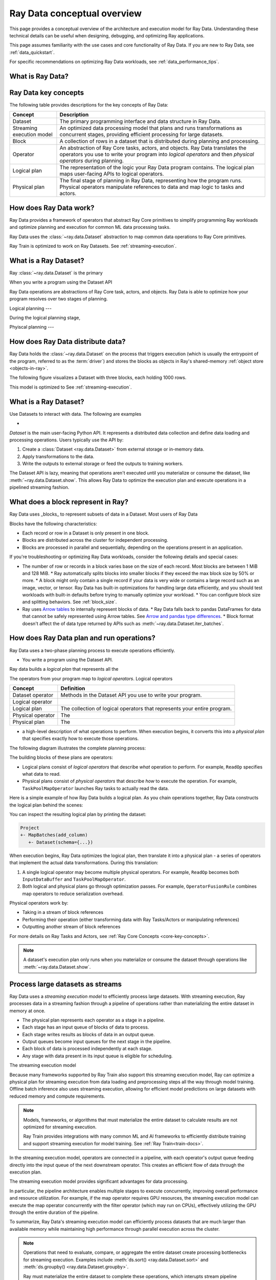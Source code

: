 .. _data_key_concepts:

============================
Ray Data conceptual overview
============================

This page provides a conceptual overview of the architecture and execution model for Ray Data. Understanding these technical details can be useful when designing, debugging, and optimizing Ray applications.

This page assumes familiarity with the use cases and core functionality of Ray Data. If you are new to Ray Data, see :ref:`data_quickstart`.

For specific recommendations on optimizing Ray Data workloads, see :ref:`data_performance_tips`.

What is Ray Data?
=================







Ray Data key concepts
=====================

The following table provides descriptions for the key concepts of Ray Data:

+---------------------------+------------------------------------------------------------------------------------------------------------------------------------------------------------------------------------------------+
|          Concept          |                                                                                          Description                                                                                           |
+===========================+================================================================================================================================================================================================+
| Dataset                   | The primary programming interface and data structure in Ray Data.                                                                                                                              |
+---------------------------+------------------------------------------------------------------------------------------------------------------------------------------------------------------------------------------------+
| Streaming execution model | An optimized data processing model that plans and runs transformations as concurrent stages, providing efficient processing for large datasets.                                                |
+---------------------------+------------------------------------------------------------------------------------------------------------------------------------------------------------------------------------------------+
| Block                     | A collection of rows in a dataset that is distributed during planning and processing.                                                                                                          |
+---------------------------+------------------------------------------------------------------------------------------------------------------------------------------------------------------------------------------------+
| Operator                  | An abstraction of Ray Core tasks, actors, and objects. Ray Data translates the operators you use to write your program into *logical operators* and then *physical operators* during planning. |
+---------------------------+------------------------------------------------------------------------------------------------------------------------------------------------------------------------------------------------+
| Logical plan              | The representation of the logic your Ray Data program contains. The logical plan maps user-facing APIs to logical operators.                                                                   |
+---------------------------+------------------------------------------------------------------------------------------------------------------------------------------------------------------------------------------------+
| Physical plan             | The final stage of planning in Ray Data, representing how the program runs. Physical operators manipulate references to data and map logic to tasks and actors.                                |
+---------------------------+------------------------------------------------------------------------------------------------------------------------------------------------------------------------------------------------+



How does Ray Data work?
=======================

Ray Data provides a framework of operators that abstract Ray Core primitives to simplify programming Ray workloads and optimize planning and execution for common ML data processing tasks. 











Ray Data uses the :class:`~ray.data.Dataset` abstraction to map common data operations to Ray Core primitives. 



Ray Train is optimized to work on Ray Datasets. See :ref:`streaming-execution`. 


What is a Ray Dataset?
======================

Ray :class:`~ray.data.Dataset` is the primary 



When you write a program using the Dataset API 

Ray Data operations are abstractions of Ray Core task, actors, and objects. Ray Data is able to optimize how your program resolves over two stages of planning.

Logical planning
---

During the logical planning stage, 

Phyiscal planning
---



How does Ray Data distribute data?
==================================

Ray Data holds the :class:`~ray.data.Dataset` on the process that triggers execution (which is usually the entrypoint of the program, referred to as the :term:`driver`) and stores the blocks as objects in Ray's shared-memory :ref:`object store <objects-in-ray>`.

The following figure visualizes a Dataset with three blocks, each holding 1000 rows.

.. image:: images/dataset-arch-with-blocks.svg
   :alt: Ray Dataset with three blocks
..
  https://docs.google.com/drawings/d/1kOYQqHdMrBp2XorDIn0u0G_MvFj-uSA4qm6xf9tsFLM/edit

This model is optimized to See :ref:`streaming-execution`.





.. _dataset_conceptual:

What is a Ray Dataset?
======================

Use Datasets to interact with data. The following are examples

* 

`Dataset` is the main user-facing Python API. It represents a distributed data collection and define data loading and processing operations. Users typically use the API by:

1. Create a :class:`Dataset <ray.data.Dataset>` from external storage or in-memory data.
2. Apply transformations to the data.
3. Write the outputs to external storage or feed the outputs to training workers.

The Dataset API is lazy, meaning that operations aren't executed until you materialize or consume the dataset,
like :meth:`~ray.data.Dataset.show`. This allows Ray Data to optimize the execution plan
and execute operations in a pipelined streaming fashion.

What does a block represent in Ray?
===================================

Ray Data uses _blocks_ to represent subsets of data in a Dataset. Most users of Ray Data 

Blocks have the following characteristics:

* Each record or row in a Dataset is only present in one block.
* Blocks are distributed across the cluster for independent processing.
* Blocks are processed in parallel and sequentially, depending on the operations present in an application.


If you're troubleshooting or optimizing Ray Data workloads, consider the following details and special cases:

* The number of row or records in a block varies base on the size of each record. Most blocks are between 1 MiB and 128 MiB.
  * Ray automatically splits blocks into smaller blocks if they exceed the max block size by 50% or more.
  * A block might only contain a single record if your data is very wide or contains a large record such as an image, vector, or tensor. Ray Data has built-in optimizations for handling large data efficiently, and you should test workloads with built-in defaults before trying to manually optimize your workload.
  * You can configure block size and splitting behaviors. See :ref:`block_size`.
* Ray uses `Arrow tables <https://arrow.apache.org/docs/cpp/tables.html>`_ to internally represent blocks of data.
  * Ray Data falls back to pandas DataFrames for data that cannot be safely represented using Arrow tables. See `Arrow and pandas type differences <https://arrow.apache.org/docs/python/pandas.html#type-differences>`_.
  * Block format doesn't affect the of data type returned by APIs such as :meth:`~ray.data.Dataset.iter_batches`.



.. _plans:

How does Ray Data plan and run operations?
==============================================

Ray Data uses a two-phase planning process to execute operations efficiently. 

* You write a program using the Dataset API.

Ray data builds a *logical plan* that represents all the 

The operators from your program map to *logical operators*. Logical operators

+-------------------+--------------------------------------------------------------------------+
|      Concept      |                                Definition                                |
+===================+==========================================================================+
| Dataset operator  | Methods in the Dataset API you use to write your program.                |
+-------------------+--------------------------------------------------------------------------+
| Logical operator  |                                                                          |
+-------------------+--------------------------------------------------------------------------+
| Logical plan      | The collection of logical operators that represents your entire program. |
+-------------------+--------------------------------------------------------------------------+
| Physical operator | The                                                                      |
+-------------------+--------------------------------------------------------------------------+
| Physical plan     | The                                                                      |
+-------------------+--------------------------------------------------------------------------+



- a high-level description of what operations to perform. When execution begins, it converts this into a *physical plan* that specifies exactly how to execute those operations.

The following diagram illustrates the complete planning process:

.. https://docs.google.com/drawings/d/1WrVAg3LwjPo44vjLsn17WLgc3ta2LeQGgRfE8UHrDA0/edit

.. image:: images/get_execution_plan.svg
   :width: 600
   :align: center

The building blocks of these plans are operators:

* Logical plans consist of *logical operators* that describe *what* operation to perform. For example, ``ReadOp`` specifies what data to read.
* Physical plans consist of *physical operators* that describe *how* to execute the operation. For example, ``TaskPoolMapOperator`` launches Ray tasks to actually read the data.

Here is a simple example of how Ray Data builds a logical plan. As you chain operations together, Ray Data constructs the logical plan behind the scenes:

.. testcode::
    import ray

    dataset = ray.data.range(100)
    dataset = dataset.add_column("test", lambda x: x["id"] + 1)
    dataset = dataset.select_columns("test")

You can inspect the resulting logical plan by printing the dataset:

.. code-block::

    Project
    +- MapBatches(add_column)
       +- Dataset(schema={...})

When execution begins, Ray Data optimizes the logical plan, then translate it into a physical plan - a series of operators that implement the actual data transformations. During this translation:

1. A single logical operator may become multiple physical operators. For example, ``ReadOp`` becomes both ``InputDataBuffer`` and ``TaskPoolMapOperator``.
2. Both logical and physical plans go through optimization passes. For example, ``OperatorFusionRule`` combines map operators to reduce serialization overhead.

Physical operators work by:

* Taking in a stream of block references
* Performing their operation (either transforming data with Ray Tasks/Actors or manipulating references)
* Outputting another stream of block references

For more details on Ray Tasks and Actors, see :ref:`Ray Core Concepts <core-key-concepts>`.

.. note:: A dataset's execution plan only runs when you materialize or consume the dataset through operations like :meth:`~ray.data.Dataset.show`.

.. _streaming-execution:

Process large datasets as streams
=================================

Ray Data uses a *streaming execution model* to efficiently process large datasets. With streaming execution, Ray processes data in a streaming fashion through a pipeline of operations rather than materializing the entire dataset in memory at once. 

* The physical plan represents each operator as a stage in a pipeline.
* Each stage has an input queue of blocks of data to process.
* Each stage writes results as blocks of data in an output queue.
* Output queues become input queues for the next stage in the pipeline.
* Each block of data is processed independently at each stage.
* Any stage with data present in its input queue is eligible for scheduling.

The streaming execution model 


Because many frameworks supported by Ray Train also support this streaming execution model, Ray can optimize a physical plan for streaming execution from data loading and preprocessing steps all the way through model training. Offline batch inference also uses streaming execution, allowing for efficient model predictions on large datasets with reduced memory and compute requirements.

.. note::

   Models, frameworks, or algorithms that must materialize the entire dataset to calculate results are not optimized for streaming execution.
   
   Ray Train provides integrations with many common ML and AI frameworks to efficiently distribute training and support streaming execution for model training. See :ref:`Ray Train<train-docs>`.


In the streaming execution model, operators are connected in a pipeline, with each operator's output queue feeding directly into the input queue of the next downstream operator. This creates an efficient flow of data through the execution plan.

The streaming execution model provides significant advantages for data processing.

In particular, the pipeline architecture enables multiple stages to execute concurrently, improving overall performance and resource utilization. For example, if the map operator requires GPU resources, the streaming execution model can execute the map operator concurrently with the filter operator (which may run on CPUs), effectively utilizing the GPU through the entire duration of the pipeline.

To summarize, Ray Data's streaming execution model can efficiently process datasets that are much larger than available memory while maintaining high performance through parallel execution across the cluster.

.. note::
   Operations that need to evaluate, compare, or aggregate the entire dataset create processing bottlenecks for streaming execution. Examples include :meth:`ds.sort() <ray.data.Dataset.sort>` and :meth:`ds.groupby() <ray.data.Dataset.groupby>`.
   
   Ray must materialize the entire dataset to complete these operations, which interupts stream pipeline processing and might lead to significant spill or out-of-memory errors.

   Consider refactoring workloads to remove unnecessary operations that require full dataset materialization. For example, the distributed model used by Ray does not persist ordered results between stages or guarantee that sorting is preserved on write. For many workloads, removing a :meth:`ds.sort() <ray.data.Dataset.sort>` operation can eliminate significant overhead without impacting results in any way.
   
You can read more about the streaming execution model in this `blog post <https://www.anyscale.com/blog/streaming-distributed-execution-across-cpus-and-gpus>`__.


Streaming execution example
---------------------------

The following is a simple code example that demonstrates the streaming execution model. This example loads CSV data, applies a series of map and filter transformations, and then calls the ``show`` action to trigger the pipeline:

.. testcode::

    import ray

    # Create a dataset with 1K rows
    ds = ray.data.read_csv("s3://anonymous@air-example-data/iris.csv")

    # Define a pipeline of operations
    ds = ds.map(lambda x: {"target1": x["target"] * 2})
    ds = ds.map(lambda x: {"target2": x["target1"] * 2})
    ds = ds.map(lambda x: {"target3": x["target2"] * 2})
    ds = ds.filter(lambda x: x["target3"] % 4 == 0)

    # Data starts flowing when you call a method like show()
    ds.show(5)

The following is a simplified view of the resultant logical plan:

.. code-block::

    Filter(<lambda>)
    +- Map(<lambda>)
       +- Map(<lambda>)
          +- Map(<lambda>)
             +- Dataset(schema={...})


This logical plan maps to the following streaming topology:

.. https://docs.google.com/drawings/d/10myFIVtpI_ZNdvTSxsaHlOhA_gHRdUde_aHRC9zlfOw/edit

.. image:: images/streaming-topology.svg
   :width: 1000
   :align: center
